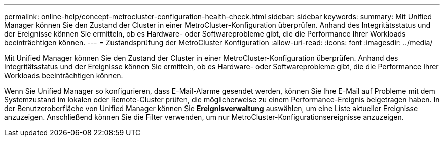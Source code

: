 ---
permalink: online-help/concept-metrocluster-configuration-health-check.html 
sidebar: sidebar 
keywords:  
summary: Mit Unified Manager können Sie den Zustand der Cluster in einer MetroCluster-Konfiguration überprüfen. Anhand des Integritätsstatus und der Ereignisse können Sie ermitteln, ob es Hardware- oder Softwareprobleme gibt, die die Performance Ihrer Workloads beeinträchtigen können. 
---
= Zustandsprüfung der MetroCluster Konfiguration
:allow-uri-read: 
:icons: font
:imagesdir: ../media/


[role="lead"]
Mit Unified Manager können Sie den Zustand der Cluster in einer MetroCluster-Konfiguration überprüfen. Anhand des Integritätsstatus und der Ereignisse können Sie ermitteln, ob es Hardware- oder Softwareprobleme gibt, die die Performance Ihrer Workloads beeinträchtigen können.

Wenn Sie Unified Manager so konfigurieren, dass E-Mail-Alarme gesendet werden, können Sie Ihre E-Mail auf Probleme mit dem Systemzustand im lokalen oder Remote-Cluster prüfen, die möglicherweise zu einem Performance-Ereignis beigetragen haben. In der Benutzeroberfläche von Unified Manager können Sie *Ereignisverwaltung* auswählen, um eine Liste aktueller Ereignisse anzuzeigen. Anschließend können Sie die Filter verwenden, um nur MetroCluster-Konfigurationsereignisse anzuzeigen.
